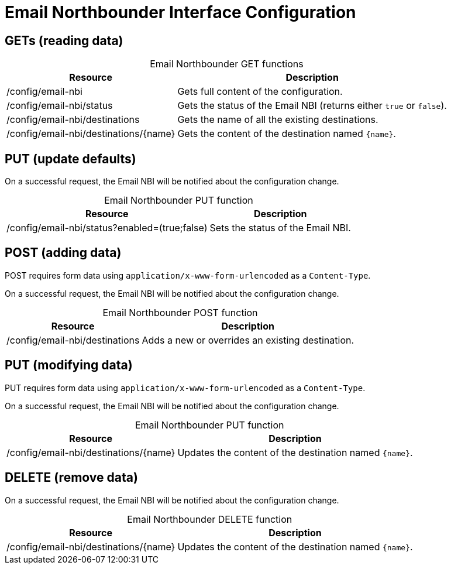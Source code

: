 
= Email Northbounder Interface Configuration

== GETs (reading data)

[caption=]
.Email Northbounder GET functions
[options="autowidth"]
|===
| Resource  | Description

| /config/email-nbi
| Gets full content of the configuration.

| /config/email-nbi/status
| Gets the status of the Email NBI (returns either `true` or `false`).

| /config/email-nbi/destinations
| Gets the name of all the existing destinations.

| /config/email-nbi/destinations/\{name}
| Gets the content of the destination named `\{name}`.
|===

== PUT (update defaults)

On a successful request, the Email NBI will be notified about the configuration change.

[caption=]
.Email Northbounder PUT function
[options="autowidth"]
|===
| Resource  | Description

| /config/email-nbi/status?enabled=(true;false)
| Sets the status of the Email NBI.
|===

== POST (adding data)

POST requires form data using `application/x-www-form-urlencoded` as a `Content-Type`.

On a successful request, the Email NBI will be notified about the configuration change.

[caption=]
.Email Northbounder POST function
[options="autowidth"]
|===
| Resource  | Description

| /config/email-nbi/destinations
| Adds a new or overrides an existing destination.
|===

== PUT (modifying data)

PUT requires form data using `application/x-www-form-urlencoded` as a `Content-Type`.

On a successful request, the Email NBI will be notified about the configuration change.

[caption=]
.Email Northbounder PUT function
[options="autowidth"]
|===
| Resource  | Description

| /config/email-nbi/destinations/\{name}
| Updates the content of the destination named `\{name}`.
|===

== DELETE (remove data)

On a successful request, the Email NBI will be notified about the configuration change.

[caption=]
.Email Northbounder DELETE function
[options="autowidth"]
|===
| Resource  | Description

| /config/email-nbi/destinations/\{name}
| Updates the content of the destination named `\{name}`.
|===
